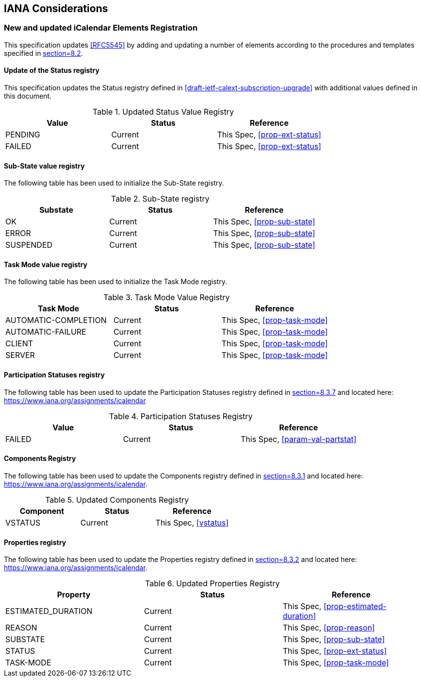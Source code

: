 
[#iana]
== IANA Considerations

=== New and updated iCalendar Elements Registration

This specification updates <<RFC5545>> by adding and updating
a number of elements according to the procedures and templates specified in
<<RFC5545, section=8.2>>.

==== Update of the Status registry

This specification updates the Status registry defined in <<draft-ietf-calext-subscription-upgrade>>
with additional values defined in this document.

.Updated Status Value Registry
[cols="a,a,a",options=header]
|===
| Value    | Status  | Reference

| PENDING   | Current | This Spec, <<prop-ext-status>>
| FAILED    | Current | This Spec, <<prop-ext-status>>

|===

==== Sub-State value registry

The following table has been used to initialize the Sub-State registry.

.Sub-State registry
[cols="a,a,a",options=header]
|===
| Substate  | Status  | Reference

| OK        | Current | This Spec, <<prop-sub-state>>
| ERROR     | Current | This Spec, <<prop-sub-state>>
| SUSPENDED | Current | This Spec, <<prop-sub-state>>

|===

==== Task Mode value registry

The following table has been used to initialize the Task Mode registry.

.Task Mode Value Registry
[cols="a,a,a",options=header]
|===
| Task Mode            | Status  | Reference

| AUTOMATIC-COMPLETION | Current | This Spec, <<prop-task-mode>>
| AUTOMATIC-FAILURE    | Current | This Spec,  <<prop-task-mode>>
| CLIENT               | Current | This Spec,  <<prop-task-mode>>
| SERVER               | Current | This Spec,  <<prop-task-mode>>

|===

==== Participation Statuses registry

The following table has been used to update the Participation Statuses registry defined in <<RFC5545, section=8.3.7>> and located here: <https://www.iana.org/assignments/icalendar>

.Participation Statuses Registry
[cols="a,a,a",options=header]
|===
| Value    | Status  | Reference

| FAILED    | Current | This Spec, <<param-val-partstat>>

|===

==== Components Registry

The following table has been used to update the Components registry
defined in <<RFC5545, section=8.3.1>> and located here: <https://www.iana.org/assignments/icalendar>.

.Updated Components Registry
[cols="a,a,a",options=header]
|===
| Component           | Status  | Reference

| VSTATUS | Current | This Spec, <<vstatus>>

|===

==== Properties registry

The following table has been used to update the Properties registry
defined in <<RFC5545, section=8.3.2>> and located here: <https://www.iana.org/assignments/icalendar>.

.Updated Properties Registry
[cols="a,a,a",options=header]
|===
| Property           | Status  | Reference

| ESTIMATED_DURATION | Current | This Spec, <<prop-estimated-duration>>
| REASON    | Current | This Spec, <<prop-reason>>
| SUBSTATE  | Current | This Spec, <<prop-sub-state>>
| STATUS             | Current | This Spec, <<prop-ext-status>>
| TASK-MODE          | Current | This Spec, <<prop-task-mode>>

|===
